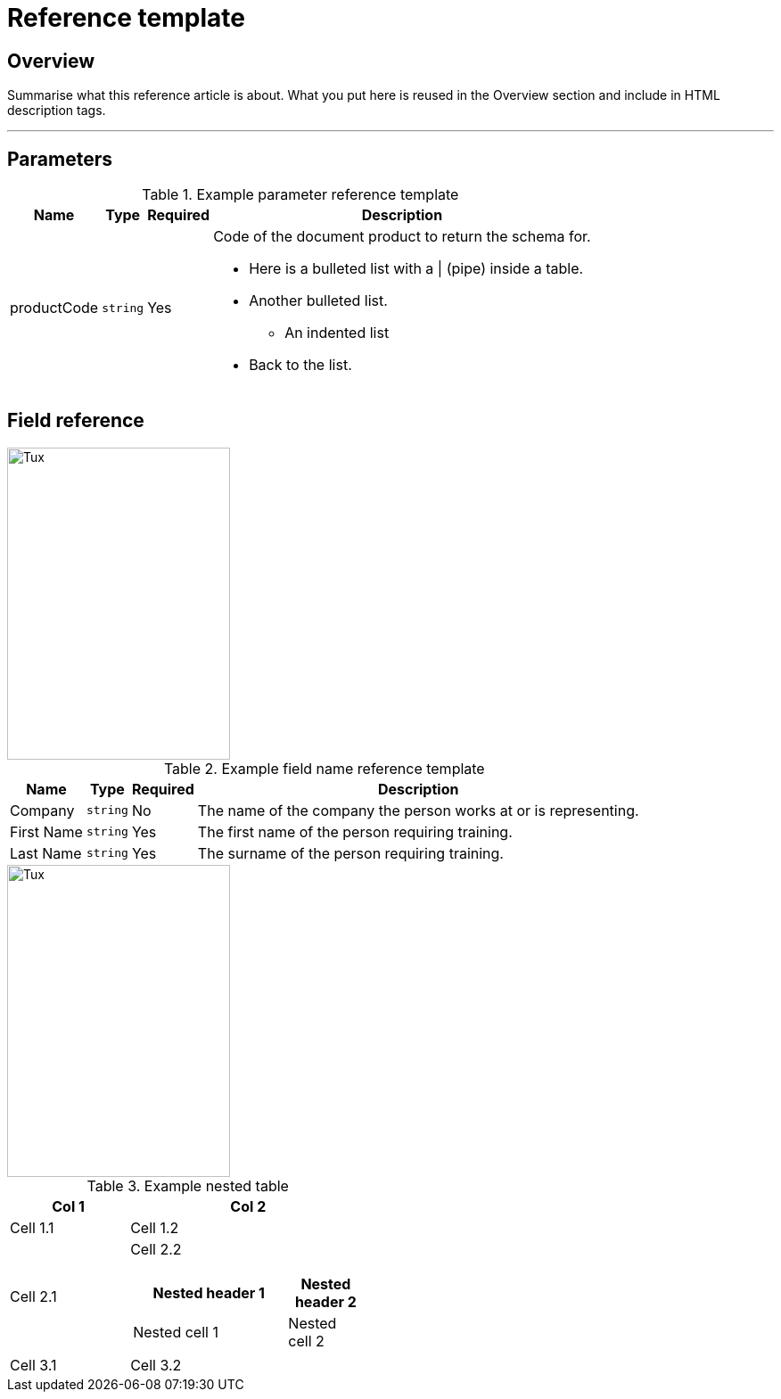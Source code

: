 // Describe the title of your article by replacing "Reference template" with the page name you want to publish.

= Reference template
// Article variables (delete the comments and add in the values)
:description: Summarise what this reference article is about. What you put here is reused in the Overview section and include in HTML description tags.
:keywords: // These are like labels

== Overview

{description}

'''

////
Begin your Reference topic in this section. 
For help with writing and structuring a reference article, see the README.adoc in the template directory for basic guidelines and links.
Check out https://asciidoctor.org/docs/asciidoc-syntax-quick-reference/ if you get stuck with AsciiDoc syntax.
////

== Parameters


.Example parameter reference template
[cols="a,a,a,a" options="header,autowidth"]
|===
|Name
|Type
|Required
|Description

|productCode
|`string`
|Yes
|Code of the document product to return the schema for.

* Here is a bulleted list with a {vbar} (pipe) inside a table.
* Another bulleted list.
** An indented list
* Back to the list.

|
|
|
|
|===

== Field reference

image::https://docs.oracle.com/cloud/latest/marketingcs_gs/OMCAA/Resources/Images/Forms/kbf2.x1.jpg[Tux,250,350]

.Example field name reference template
[cols="a,a,a,a" options="header,autowidth"]
|===
|Name
|Type
|Required
|Description

|Company
|`string`
|No
|The name of the company the person works at or is representing.

|First Name
|`string`
|Yes
|The first name of the person requiring training.

|Last Name
|`string`
|Yes
|The surname of the person requiring training.

|===

image::https://docs.oracle.com/cloud/latest/marketingcs_gs/OMCAA/Resources/Images/Forms/kbf2.x1.jpg[Tux,250,350]

.Example nested table
[cols="1,2a"]
|===
| Col 1 | Col 2

| Cell 1.1
| Cell 1.2

| Cell 2.1
| Cell 2.2

[cols="2,1" options="header"]
!===
! Nested header 1
! Nested header 2

! Nested cell 1
! Nested cell 2

!===

|Cell 3.1
|Cell 3.2
